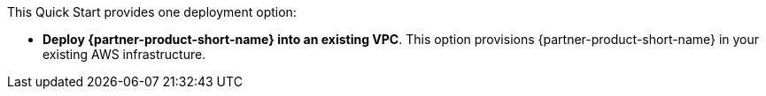 // Edit this placeholder text to accurately describe your architecture.

This Quick Start provides one deployment option:

* *Deploy {partner-product-short-name} into an existing VPC*. This option provisions {partner-product-short-name} in your existing AWS infrastructure.
